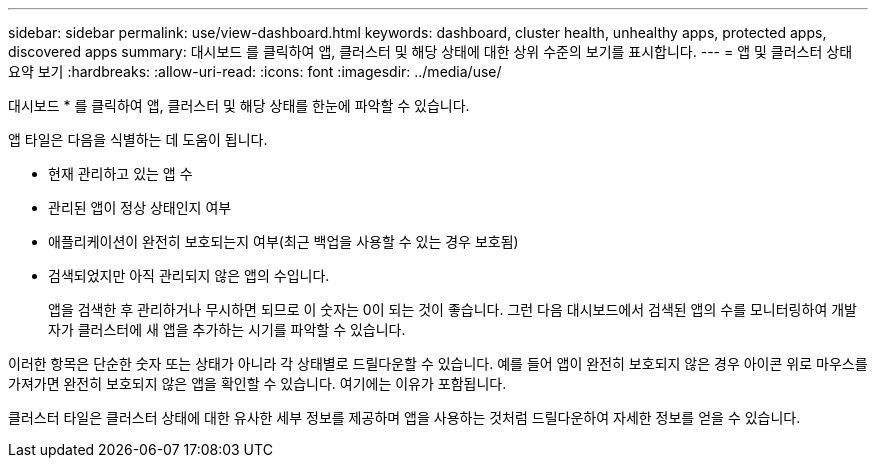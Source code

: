 ---
sidebar: sidebar 
permalink: use/view-dashboard.html 
keywords: dashboard, cluster health, unhealthy apps, protected apps, discovered apps 
summary: 대시보드 를 클릭하여 앱, 클러스터 및 해당 상태에 대한 상위 수준의 보기를 표시합니다. 
---
= 앱 및 클러스터 상태 요약 보기
:hardbreaks:
:allow-uri-read: 
:icons: font
:imagesdir: ../media/use/


[role="lead"]
대시보드 * 를 클릭하여 앱, 클러스터 및 해당 상태를 한눈에 파악할 수 있습니다.

앱 타일은 다음을 식별하는 데 도움이 됩니다.

* 현재 관리하고 있는 앱 수
* 관리된 앱이 정상 상태인지 여부
* 애플리케이션이 완전히 보호되는지 여부(최근 백업을 사용할 수 있는 경우 보호됨)
* 검색되었지만 아직 관리되지 않은 앱의 수입니다.
+
앱을 검색한 후 관리하거나 무시하면 되므로 이 숫자는 0이 되는 것이 좋습니다. 그런 다음 대시보드에서 검색된 앱의 수를 모니터링하여 개발자가 클러스터에 새 앱을 추가하는 시기를 파악할 수 있습니다.



이러한 항목은 단순한 숫자 또는 상태가 아니라 각 상태별로 드릴다운할 수 있습니다. 예를 들어 앱이 완전히 보호되지 않은 경우 아이콘 위로 마우스를 가져가면 완전히 보호되지 않은 앱을 확인할 수 있습니다. 여기에는 이유가 포함됩니다.

클러스터 타일은 클러스터 상태에 대한 유사한 세부 정보를 제공하며 앱을 사용하는 것처럼 드릴다운하여 자세한 정보를 얻을 수 있습니다.
